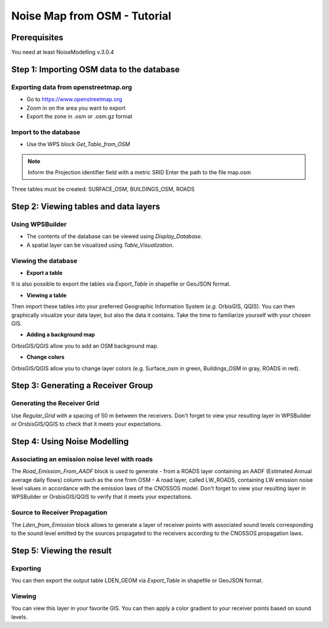 Noise Map from OSM - Tutorial
^^^^^^^^^^^^^^^^^^^^^^^^^^^^^^^^^^^^

Prerequisites
~~~~~~~~~~~~~~~~~

You need at least NoiseModelling v.3.0.4

Step 1:  Importing OSM data to the database
~~~~~~~~~~~~~~~~~~~~~~~~~~~~~~~~~~~~~~~~~~~~~~~~~~~~~~~~~~~~~~~~~~~~~~~~~~
Exporting data from openstreetmap.org
------------------------------------------------
* Go to https://www.openstreetmap.org
* Zoom in on the area you want to export
* Export the zone in .osm or .osm.gz format

Import to the database
------------------------------------------------
* Use the WPS block *Get_Table_from_OSM*

.. note ::
  Inform the Projection identifier field with a metric SRID
  Enter the path to the file map.osm

Three tables must be created: SURFACE_OSM, BUILDINGS_OSM, ROADS

Step 2: Viewing tables and data layers
~~~~~~~~~~~~~~~~~~~~~~~~~~~~~~~~~~~~~~~~~~~~~~~~~~~~~~
Using WPSBuilder
--------------------------------
* The contents of the database can be viewed using *Display_Database*.
* A spatial layer can be visualized using *Table_Visualization*.

Viewing the database
--------------------------------
* **Export a table**
It is also possible to export the tables via *Export_Table* in shapefile or GeoJSON format.

* **Viewing a table**
Then import these tables into your preferred Geographic Information System (*e.g.* OrbisGIS, QQIS).
You can then graphically visualize your data layer, but also the data it contains. Take the time to familiarize yourself with your chosen GIS.

* **Adding a background map**
OrbisGIS/QGIS allow you to add an OSM background map.

* **Change colors**
OrbisGIS/QGIS allow you to change layer colors (e.g. Surface_osm in green, Buildings_OSM in gray, ROADS in red).

Step 3: Generating a Receiver Group
~~~~~~~~~~~~~~~~~~~~~~~~~~~~~~~~~~~~~~~~~~~~~~~~~~~~~~

Generating the Receiver Grid
---------------------------------------
Use *Regular_Grid with* a spacing of 50 m between the receivers.
Don't forget to view your resulting layer in WPSBuilder or OrsbisGIS/QGIS to check that it meets your expectations.

Step 4: Using Noise Modelling
~~~~~~~~~~~~~~~~~~~~~~~~~~~~~~~~~~~~~~~~~~~~~~~~~~~~~~
Associating an emission noise level with roads
------------------------------------------------------------------------------
The *Road_Emission_From_AADF* block is used to generate - from a ROADS layer containing an AADF (Estimated Annual average daily flows) column such as the one from OSM - A road layer, called LW_ROADS, containing LW emission noise level values in accordance with the emission laws of the CNOSSOS model.
Don't forget to view your resulting layer in WPSBuilder or OrsbisGIS/QGIS to verify that it meets your expectations.

Source to Receiver Propagation
------------------------------------------------------------------------------
The *Lden_from_Emission* block allows to generate a layer of receiver points with associated sound levels corresponding to the sound level emitted by the sources propagated to the receivers according to the CNOSSOS propagation laws.

Step 5: Viewing the result
~~~~~~~~~~~~~~~~~~~~~~~~~~~~~~~~~~~~~~~~~~~~~~~~~~
Exporting
--------------
You can then export the output table LDEN_GEOM via *Export_Table* in shapefile or GeoJSON format.

Viewing
--------------
You can view this layer in your favorite GIS. You can then apply a color gradient to your receiver points based on sound levels.
